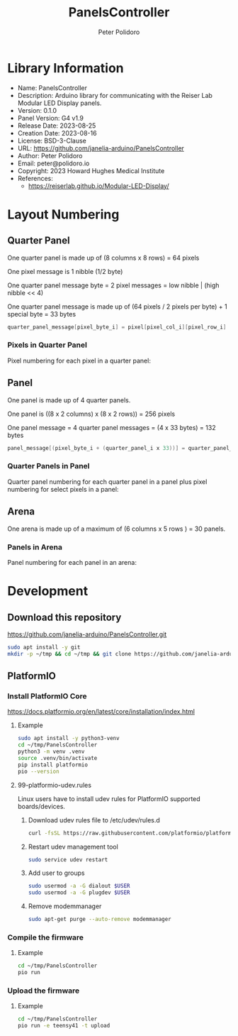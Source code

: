 #+TITLE: PanelsController
#+AUTHOR: Peter Polidoro
#+EMAIL: peter@polidoro.io

* Library Information
- Name: PanelsController
- Description: Arduino library for communicating with the Reiser Lab Modular LED Display panels.
- Version: 0.1.0
- Panel Version: G4 v1.9
- Release Date: 2023-08-25
- Creation Date: 2023-08-16
- License: BSD-3-Clause
- URL: https://github.com/janelia-arduino/PanelsController
- Author: Peter Polidoro
- Email: peter@polidoro.io
- Copyright: 2023 Howard Hughes Medical Institute
- References:
  - https://reiserlab.github.io/Modular-LED-Display/

* Layout Numbering

** Quarter Panel

One quarter panel is made up of (8 columns x 8 rows) = 64 pixels

One pixel message is 1 nibble (1/2 byte)

One quarter panel message byte = 2 pixel messages = low nibble | (high nibble << 4)

One quarter panel message is made up of (64 pixels / 2 pixels per byte) + 1 special byte = 33 bytes

#+BEGIN_SRC cpp
quarter_panel_message[pixel_byte_i] = pixel[pixel_col_i][pixel_row_i] | (pixel[pixel_col_i][pixel_row_i + 1] << 4)
#+END_SRC

*** Pixels in Quarter Panel

Pixel numbering for each pixel in a quarter panel:

#+html: <img src="./images/pixels_in_quarter_panel.png" width="1200px">

** Panel

One panel is made up of 4 quarter panels.

One panel is ((8 x 2 columns) x (8 x 2 rows)) = 256 pixels

One panel message = 4 quarter panel messages = (4 x 33 bytes) = 132 bytes

#+BEGIN_SRC cpp
panel_message[(pixel_byte_i + (quarter_panel_i x 33))] = quarter_panel_message[pixel_byte_i]
#+END_SRC

*** Quarter Panels in Panel

Quarter panel numbering for each quarter panel in a panel plus pixel numbering for select pixels in a panel:

#+html: <img src="./images/quarter_panels_in_panel.png" width="1200px">

** Arena

One arena is made up of a maximum of (6 columns x 5 rows ) = 30 panels.

*** Panels in Arena

Panel numbering for each panel in an arena:

#+html: <img src="./images/panels_in_arena.png" width="1200px">

* Development

** Download this repository

[[https://github.com/janelia-arduino/PanelsController.git]]

#+BEGIN_SRC sh
sudo apt install -y git
mkdir -p ~/tmp && cd ~/tmp && git clone https://github.com/janelia-arduino/PanelsController.git
#+END_SRC

** PlatformIO

*** Install PlatformIO Core

[[https://docs.platformio.org/en/latest/core/installation/index.html]]

**** Example

#+BEGIN_SRC sh
sudo apt install -y python3-venv
cd ~/tmp/PanelsController
python3 -m venv .venv
source .venv/bin/activate
pip install platformio
pio --version
#+END_SRC

**** 99-platformio-udev.rules

Linux users have to install udev rules for PlatformIO supported boards/devices.

***** Download udev rules file to /etc/udev/rules.d

#+BEGIN_SRC sh
curl -fsSL https://raw.githubusercontent.com/platformio/platformio-core/develop/platformio/assets/system/99-platformio-udev.rules | sudo tee /etc/udev/rules.d/99-platformio-udev.rules
#+END_SRC

***** Restart udev management tool

#+BEGIN_SRC sh
sudo service udev restart
#+END_SRC

***** Add user to groups

#+BEGIN_SRC sh
sudo usermod -a -G dialout $USER
sudo usermod -a -G plugdev $USER
#+END_SRC

***** Remove modemmanager

#+BEGIN_SRC sh
sudo apt-get purge --auto-remove modemmanager
#+END_SRC


*** Compile the firmware

**** Example

#+BEGIN_SRC sh
cd ~/tmp/PanelsController
pio run
#+END_SRC

*** Upload the firmware

**** Example

#+BEGIN_SRC sh
cd ~/tmp/PanelsController
pio run -e teensy41 -t upload
#+END_SRC
